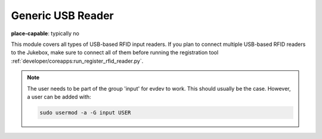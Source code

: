 Generic USB Reader
-------------------------

**place-capable**: typically no

This module covers all types of USB-based RFID input readers. If you plan to connect multiple USB-based
RFID readers to the Jukebox, make sure to connect all of them before running
the registration tool :ref:`developer/coreapps:run_register_rfid_reader.py`.

.. note:: The user needs to be part of the group 'input' for evdev to work.
    This should usually be the case. However, a user can be added with:

    .. code-block:: bash

        sudo usermod -a -G input USER

